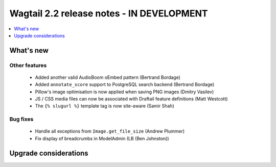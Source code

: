 ==========================================
Wagtail 2.2 release notes - IN DEVELOPMENT
==========================================

.. contents::
    :local:
    :depth: 1


What's new
==========

Other features
~~~~~~~~~~~~~~

 * Added another valid AudioBoom oEmbed pattern (Bertrand Bordage)
 * Added ``annotate_score`` support to PostgreSQL search backend (Bertrand Bordage)
 * Pillow's image optimisation is now applied when saving PNG images (Dmitry Vasilev)
 * JS / CSS media files can now be associated with Draftail feature definitions (Matt Westcott)
 * The ``{% slugurl %}`` template tag is now site-aware (Samir Shah)

Bug fixes
~~~~~~~~~

 * Handle all exceptions from ``Image.get_file_size`` (Andrew Plummer)
 * Fix display of breadcrumbs in ModelAdmin (LB (Ben Johnston))

Upgrade considerations
======================

